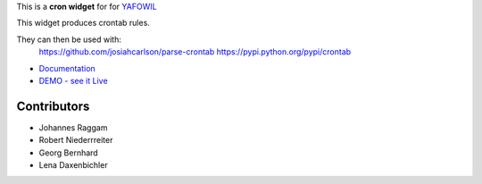 This is a **cron widget** for for `YAFOWIL
<http://pypi.python.org/pypi/yafowil>`_

This widget produces crontab rules.

They can then be used with:
    https://github.com/josiahcarlson/parse-crontab
    https://pypi.python.org/pypi/crontab

- `Documentation <http://docs.yafowil.info/en/latest/blueprints.html#cron>`_
- `DEMO - see it Live <http://demo.yafowil.info/++widget++yafowil.widget.cron/index.html>`_


Contributors
============

- Johannes Raggam

- Robert Niederrreiter

- Georg Bernhard

- Lena Daxenbichler
